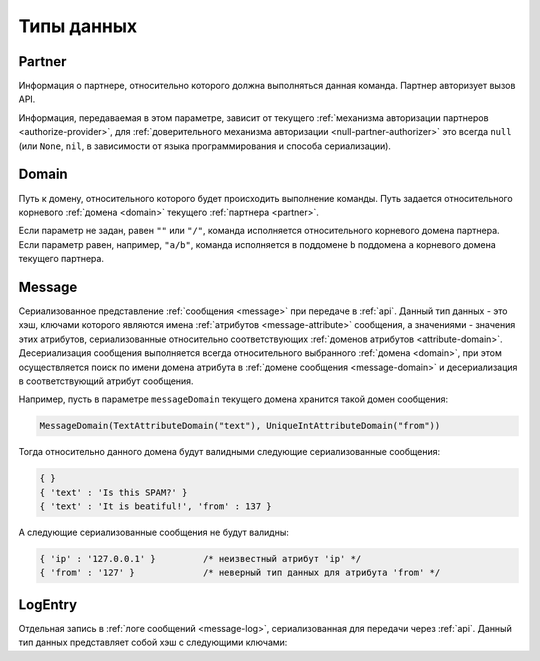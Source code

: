 .. SpamFigher, Copyright 2008 NetStream LLC (http://netstream.ru/, we@netstream.ru)
.. $Id$

.. index::
   pair: API; типы данных

Типы данных
===========

.. index::
   pair: API; партнер

.. _api-partner:

Partner
-------

Информация о партнере, относительно которого должна выполняться данная команда.
Партнер авторизует вызов API.

Информация, передаваемая в этом параметре, зависит от текущего :ref:`механизма авторизации партнеров <authorize-provider>`,
для :ref:`доверительного механизма авторизации <null-partner-authorizer>` это всегда ``null`` (или ``None``, ``nil``, в зависимости
от языка программирования и способа сериализации).

.. index::
   pair: API; домен

.. _api-domain:

Domain
------

Путь к домену, относительного которого будет происходить выполнение команды. Путь задается
относительного корневого :ref:`домена <domain>` текущего :ref:`партнера <partner>`. 

Если параметр не задан, равен ``""`` или ``"/"``, команда исполняется относительного корневого
домена партнера. Если параметр равен, например, ``"a/b"``, команда исполняется в поддомене ``b``
поддомена ``a`` корневого домена текущего партнера.

.. index::
   pair: API; сообщение

.. _api-message:

Message
-------

Сериализованное представление :ref:`сообщения <message>` при передаче в :ref:`api`. Данный тип 
данных - это хэш, ключами которого являются имена :ref:`атрибутов <message-attribute>` сообщения,
а значениями - значения этих атрибутов, сериализованные относительно соответствующих 
:ref:`доменов атрибутов <attribute-domain>`. Десериализация сообщения выполняется всегда
относительного выбранного :ref:`домена <domain>`, при этом осуществляется поиск по имени
домена атрибута в :ref:`домене сообщения <message-domain>` и десериализация в соответствующий
атрибут сообщения.

Например, пусть в параметре ``messageDomain`` текущего домена хранится такой домен сообщения:

.. code-block:: python

   MessageDomain(TextAttributeDomain("text"), UniqueIntAttributeDomain("from"))

Тогда относительно данного домена будут валидными следующие сериализованные сообщения:

.. code-block:: javascript

   { }
   { 'text' : 'Is this SPAM?' }
   { 'text' : 'It is beatiful!', 'from' : 137 }

А следующие сериализованные сообщения не будут валидны:

.. code-block:: javascript

   { 'ip' : '127.0.0.1' }         /* неизвестный атрибут 'ip' */
   { 'from' : '127' }             /* неверный тип данных для атрибута 'from' */

.. _api-logentry:

LogEntry
--------

Отдельная запись в :ref:`логе сообщений <message-log>`, сериализованная для передачи через :ref:`api`. 
Данный тип данных представляет собой хэш с следующими ключами:

.. describe:: id

   ``integer`` ID записи в логе сообщений (уникально относительно лога сообщений)

.. describe:: when
   
   ``integer`` дата и время попадания записи в лог, время в секундах с 1 января 1970 г., UTC

.. describe:: tags

   ``Array(string)`` список тэгов, сохраненных в логе вместе с сообщением

.. describe:: message

   :ref:`Message <api-message>` сохраненное в логе сообщение

